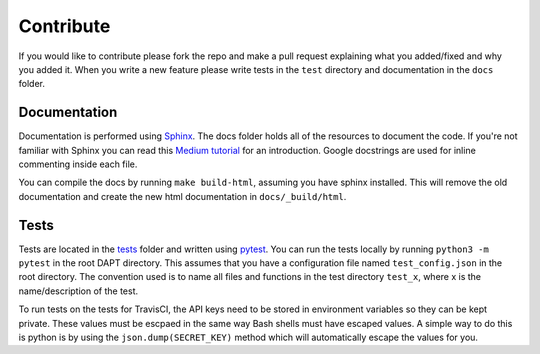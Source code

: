 .. _contribute:

Contribute
==========

If you would like to contribute please fork the repo and make a pull request explaining what you added/fixed and why you added it.  When you write a new feature please write tests in the ``test`` directory and documentation in the ``docs`` folder.

Documentation
-------------

Documentation is performed using `Sphinx <http://www.sphinx-doc.org/en/master/>`_.  The docs folder holds all of the resources to document the code.  If you're not familiar with Sphinx you can read this `Medium tutorial <https://medium.com/@eikonomega/getting-started-with-sphinx-autodoc-part-1-2cebbbca5365>`_ for an introduction.  Google docstrings are used for inline commenting inside each file.

You can compile the docs by running ``make build-html``, assuming you have sphinx installed.  This will remove the old documentation and create the new html documentation in ``docs/_build/html``.


Tests
-----

Tests are located in the `tests <https://github.com/BenSDuggan/DAPT/tests>`_ folder and written using `pytest <https://docs.pytest.org/en/latest/>`_.  You can run the tests locally by running ``python3 -m pytest`` in the root DAPT directory.  This assumes that you have a configuration file named ``test_config.json`` in the root directory.  The convention used is to name all files and functions in the test directory ``test_x``, where x is the name/description of the test.

To run tests on the tests for TravisCI, the API keys need to be stored in environment variables so they can be kept private.  These values must be escpaed in the same way Bash shells must have escaped values.  A simple way to do this is python is by using the ``json.dump(SECRET_KEY)`` method which will automatically escape the values for you.


